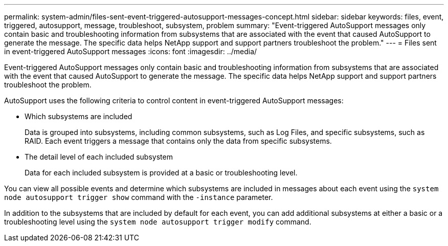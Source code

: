 ---
permalink: system-admin/files-sent-event-triggered-autosupport-messages-concept.html
sidebar: sidebar
keywords: files, event, triggered, autosupport, message, troubleshoot, subsystem, problem
summary: "Event-triggered AutoSupport messages only contain basic and troubleshooting information from subsystems that are associated with the event that caused AutoSupport to generate the message. The specific data helps NetApp support and support partners troubleshoot the problem."
---
= Files sent in event-triggered AutoSupport messages
:icons: font
:imagesdir: ../media/

[.lead]
Event-triggered AutoSupport messages only contain basic and troubleshooting information from subsystems that are associated with the event that caused AutoSupport to generate the message. The specific data helps NetApp support and support partners troubleshoot the problem.

AutoSupport uses the following criteria to control content in event-triggered AutoSupport messages:

* Which subsystems are included
+
Data is grouped into subsystems, including common subsystems, such as Log Files, and specific subsystems, such as RAID. Each event triggers a message that contains only the data from specific subsystems.

* The detail level of each included subsystem
+
Data for each included subsystem is provided at a basic or troubleshooting level.

You can view all possible events and determine which subsystems are included in messages about each event using the `system node autosupport trigger show` command with the `-instance` parameter.

In addition to the subsystems that are included by default for each event, you can add additional subsystems at either a basic or a troubleshooting level using the `system node autosupport trigger modify` command.
